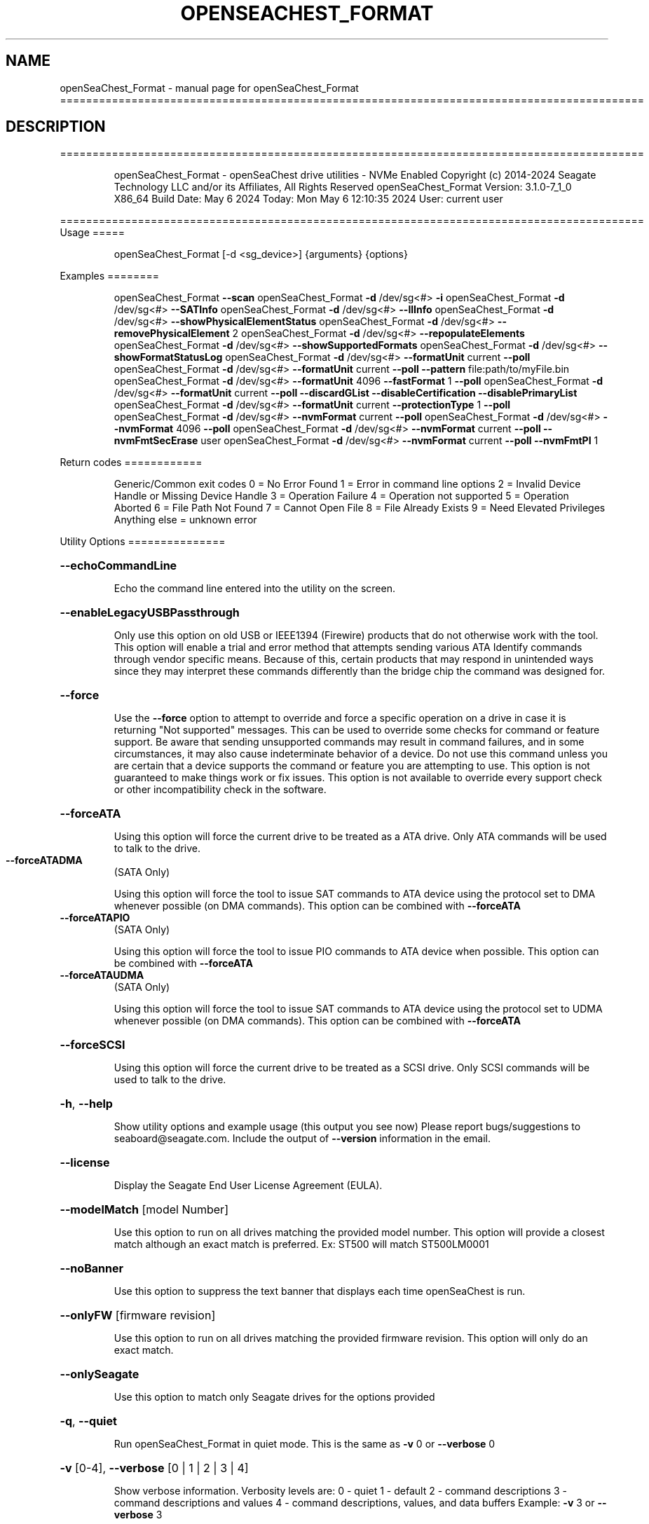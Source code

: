 .\" DO NOT MODIFY THIS FILE!  It was generated by help2man 1.49.1.
.TH OPENSEACHEST_FORMAT "1" "May 2024" "openSeaChest_Format ==========================================================================================" "User Commands"
.SH NAME
openSeaChest_Format \- manual page for openSeaChest_Format ==========================================================================================
.SH DESCRIPTION
==========================================================================================
.IP
openSeaChest_Format \- openSeaChest drive utilities \- NVMe Enabled
Copyright (c) 2014\-2024 Seagate Technology LLC and/or its Affiliates, All Rights Reserved
openSeaChest_Format Version: 3.1.0\-7_1_0 X86_64
Build Date: May  6 2024
Today: Mon May  6 12:10:35 2024        User: current user
.PP
==========================================================================================
Usage
=====
.IP
openSeaChest_Format [\-d <sg_device>] {arguments} {options}
.PP
Examples
========
.IP
openSeaChest_Format \fB\-\-scan\fR
openSeaChest_Format \fB\-d\fR /dev/sg<#> \fB\-i\fR
openSeaChest_Format \fB\-d\fR /dev/sg<#> \fB\-\-SATInfo\fR
openSeaChest_Format \fB\-d\fR /dev/sg<#> \fB\-\-llInfo\fR
openSeaChest_Format \fB\-d\fR /dev/sg<#> \fB\-\-showPhysicalElementStatus\fR
openSeaChest_Format \fB\-d\fR /dev/sg<#> \fB\-\-removePhysicalElement\fR 2
openSeaChest_Format \fB\-d\fR /dev/sg<#> \fB\-\-repopulateElements\fR
openSeaChest_Format \fB\-d\fR /dev/sg<#> \fB\-\-showSupportedFormats\fR
openSeaChest_Format \fB\-d\fR /dev/sg<#> \fB\-\-showFormatStatusLog\fR
openSeaChest_Format \fB\-d\fR /dev/sg<#> \fB\-\-formatUnit\fR current \fB\-\-poll\fR
openSeaChest_Format \fB\-d\fR /dev/sg<#> \fB\-\-formatUnit\fR current \fB\-\-poll\fR \fB\-\-pattern\fR file:path/to/myFile.bin
openSeaChest_Format \fB\-d\fR /dev/sg<#> \fB\-\-formatUnit\fR 4096 \fB\-\-fastFormat\fR 1 \fB\-\-poll\fR
openSeaChest_Format \fB\-d\fR /dev/sg<#> \fB\-\-formatUnit\fR current \fB\-\-poll\fR \fB\-\-discardGList\fR \fB\-\-disableCertification\fR \fB\-\-disablePrimaryList\fR
openSeaChest_Format \fB\-d\fR /dev/sg<#> \fB\-\-formatUnit\fR current \fB\-\-protectionType\fR 1 \fB\-\-poll\fR
openSeaChest_Format \fB\-d\fR /dev/sg<#> \fB\-\-nvmFormat\fR current \fB\-\-poll\fR
openSeaChest_Format \fB\-d\fR /dev/sg<#> \fB\-\-nvmFormat\fR 4096 \fB\-\-poll\fR
openSeaChest_Format \fB\-d\fR /dev/sg<#> \fB\-\-nvmFormat\fR current \fB\-\-poll\fR \fB\-\-nvmFmtSecErase\fR user
openSeaChest_Format \fB\-d\fR /dev/sg<#> \fB\-\-nvmFormat\fR current \fB\-\-poll\fR \fB\-\-nvmFmtPI\fR 1
.PP
Return codes
============
.IP
Generic/Common exit codes
0 = No Error Found
1 = Error in command line options
2 = Invalid Device Handle or Missing Device Handle
3 = Operation Failure
4 = Operation not supported
5 = Operation Aborted
6 = File Path Not Found
7 = Cannot Open File
8 = File Already Exists
9 = Need Elevated Privileges
Anything else = unknown error
.PP
Utility Options
===============
.HP
\fB\-\-echoCommandLine\fR
.IP
Echo the command line entered into the utility on the screen.
.HP
\fB\-\-enableLegacyUSBPassthrough\fR
.IP
Only use this option on old USB or IEEE1394 (Firewire)
products that do not otherwise work with the tool.
This option will enable a trial and error method that
attempts sending various ATA Identify commands through
vendor specific means. Because of this, certain products
that may respond in unintended ways since they may interpret
these commands differently than the bridge chip the command
was designed for.
.HP
\fB\-\-force\fR
.IP
Use the \fB\-\-force\fR option to attempt to override and force a specific
operation on a drive in case it is returning "Not supported"
messages. This can be used to override some checks for command or
feature support. Be aware that sending unsupported commands may
result in command failures, and in some circumstances, it may also
cause indeterminate behavior of a device.
Do not use this command unless you are certain that a device supports
the command or feature you are attempting to use.
This option is not guaranteed to make things work or fix issues. This
option is not available to override every support check or other
incompatibility check in the software.
.HP
\fB\-\-forceATA\fR
.IP
Using this option will force the current drive to
be treated as a ATA drive. Only ATA commands will
be used to talk to the drive.
.TP
\fB\-\-forceATADMA\fR
(SATA Only)
.IP
Using this option will force the tool to issue SAT
commands to ATA device using the protocol set to DMA
whenever possible (on DMA commands).
This option can be combined with \fB\-\-forceATA\fR
.TP
\fB\-\-forceATAPIO\fR
(SATA Only)
.IP
Using this option will force the tool to issue PIO
commands to ATA device when possible. This option can
be combined with \fB\-\-forceATA\fR
.TP
\fB\-\-forceATAUDMA\fR
(SATA Only)
.IP
Using this option will force the tool to issue SAT
commands to ATA device using the protocol set to UDMA
whenever possible (on DMA commands).
This option can be combined with \fB\-\-forceATA\fR
.HP
\fB\-\-forceSCSI\fR
.IP
Using this option will force the current drive to
be treated as a SCSI drive. Only SCSI commands will
be used to talk to the drive.
.HP
\fB\-h\fR, \fB\-\-help\fR
.IP
Show utility options and example usage (this output you see now)
Please report bugs/suggestions to seaboard@seagate.com.
Include the output of \fB\-\-version\fR information in the email.
.HP
\fB\-\-license\fR
.IP
Display the Seagate End User License Agreement (EULA).
.HP
\fB\-\-modelMatch\fR [model Number]
.IP
Use this option to run on all drives matching the provided
model number. This option will provide a closest match although
an exact match is preferred. Ex: ST500 will match ST500LM0001
.HP
\fB\-\-noBanner\fR
.IP
Use this option to suppress the text banner that displays each time
openSeaChest is run.
.HP
\fB\-\-onlyFW\fR [firmware revision]
.IP
Use this option to run on all drives matching the provided
firmware revision. This option will only do an exact match.
.HP
\fB\-\-onlySeagate\fR
.IP
Use this option to match only Seagate drives for the options
provided
.HP
\fB\-q\fR, \fB\-\-quiet\fR
.IP
Run openSeaChest_Format in quiet mode. This is the same as
\fB\-v\fR 0 or \fB\-\-verbose\fR 0
.HP
\fB\-v\fR [0\-4], \fB\-\-verbose\fR [0 | 1 | 2 | 3 | 4]
.IP
Show verbose information. Verbosity levels are:
0 \- quiet
1 \- default
2 \- command descriptions
3 \- command descriptions and values
4 \- command descriptions, values, and data buffers
Example: \fB\-v\fR 3 or \fB\-\-verbose\fR 3
.HP
\fB\-V\fR, \fB\-\-version\fR
.IP
Show openSeaChest_Format version and copyright information & exit
.PP
Utility Arguments
=================
.HP
\fB\-d\fR, \fB\-\-device\fR [deviceHandle | all]
.IP
Use this option with most commands to specify the device
handle on which to perform an operation. Example: /dev/sg<#>
To run across all devices detected in the system, use the
"all" argument instead of a device handle.
Example: \fB\-d\fR all
NOTE: The "all" argument is handled by running the
.TP
specified options on each drive detected in the
OS sequentially. For parallel operations, please
use a script opening a separate instance for each
device handle.
.HP
\fB\-\-displayLBA\fR [LBA]
.IP
This option will read and display the contents of
the specified LBA to the screen. The display format
is hexadecimal with an ASCII translation on the side
(when available).
.HP
\fB\-F\fR, \fB\-\-scanFlags\fR [option list]
.IP
Use this option to control the output from scan with the
options listed below. Multiple options can be combined.
.TP
ata \- show only ATA (SATA) devices
usb \- show only USB devices
scsi \- show only SCSI (SAS) devices
nvme \- show only NVMe devices
interfaceATA \- show devices on an ATA interface
interfaceUSB \- show devices on a USB interface
interfaceSCSI \- show devices on a SCSI or SAS interface
interfaceNVME = show devices on an NVMe interface
sd \- show sd device handles
sgtosd \- show the sd and sg device handle mapping
.HP
\fB\-i\fR, \fB\-\-deviceInfo\fR
.IP
Show information and features for the storage device
.HP
\fB\-\-llInfo\fR
.IP
Dump low\-level information about the device to assist with debugging.
.HP
\fB\-\-poll\fR
.IP
Use this option to cause another operation to poll for progress
until it has completed.  This argument does not return to the
command prompt and prints ongoing completion percentages (%)
.TP
the final test result.
Full drive procedures will take a
.TP
very long time.
Used with \fB\-\-sanitize\fR, or \fB\-\-writeSame\fR (SATA).
.HP
\fB\-\-progress\fR [format | nvmformat | depop | repop]
.IP
Get the progress for a test that was started quietly without
the polling option (default). You must specify a test you wish to
get progress from. Ex: "\-\-progress dst" or "\-\-progress sanitize"
The progress counts up from 0% to 100%.
.HP
\fB\-s\fR, \fB\-\-scan\fR
.IP
Scan the system and list all storage devices with logical
/dev/sg<#> assignments. Shows model, serial and firmware
numbers.  If your device is not listed on a scan  immediately
after booting, then wait 10 seconds and run it again.
.HP
\fB\-S\fR, \fB\-\-Scan\fR
.IP
This option is the same as \fB\-\-scan\fR or \fB\-s\fR,
however it will also perform a low level rescan to pick up
other devices. This low level rescan may wake devices from low
power states and may cause the OS to re\-enumerate them.
Use this option when a device is plugged in and not discovered in
a normal scan.
NOTE: A low\-level rescan may not be available on all interfaces or
all OSs. The low\-level rescan is not guaranteed to find additional
devices in the system when the device is unable to come to a ready state.
.HP
\fB\-\-SATInfo\fR
.IP
Displays SATA device information on any interface
using both SCSI Inquiry / VPD / Log reported data
(translated according to SAT) and the ATA Identify / Log
reported data.
.HP
\fB\-\-testUnitReady\fR
.IP
Issues a SCSI Test Unit Ready command and displays the
status. If the drive is not ready, the sense key, asc,
ascq, and fru will be displayed and a human readable
translation from the SPC spec will be displayed if one
is available.
.HP
\fB\-\-fastDiscovery\fR
.TP
Use this option
to issue a fast scan on the specified drive.
.HP
\fB\-\-depopulateMaxLBA\fR [requested MaxLBA]
.IP
Use this option to specify a new maximum LBA when
removing (depopulating) a physical storage element.
This is optional. If this is not specified, the device
will determine the new maximum LBA.
NOTE: If you specify a maximum LBA the device does not
support, it will not start the depopulation.
.HP
\fB\-\-showPhysicalElementStatus\fR
.IP
Use this option to see the status/health of
the storage elements inside a drive.
Use the element # shown with the \fB\-\-removePhysicalElement\fR
option to remove that storage element from use.
This option can also be used to see if a depopulation
is still in progress or if it has completed.
.HP
\fB\-\-showSupportedFormats\fR
.IP
This option will show the supported formats of a device.
These can be used to change the sector size or
used with a format operation. On SAS, this is the
supported block lengths and protection types VPD page. (SBC4
and later) On SATA, this is the sector configuration log. (ACS4
and later) If the device does not report supported sector
sizes, please consult your product manual.
.TP
WARNING: Customer unique firmware may have specific requirements that
restrict sector sizes on some products. It may not be possible to format/
fast format to common sizes like 4K or 512B due to these customer requirements.
.IP
SAS Only:
=========
\fB\-\-showFormatStatusLog\fR (SAS Only)
.IP
Use this option to view the SCSI format status log.
Note: This log is only valid after a successful format
unit operation.
.PP
Data Destructive Commands
=========================
.HP
\fB\-\-pattern\fR [repeat:asciinospaces | random | increment:startValue | file:filename]
.IP
Use this option with overwrite, sanitize, and format unit
operations to write a specific pattern to a range of LBAs
or the whole drive.
.IP
* repeat \- without spaces, enter an ASCII text string or a
hexadecimal string terminated by a lower case "h". This
pattern will be repeated until it fills the logical size
of the LBA. i.e. helloword or FFFFFFFFh
Note: A hexadecimal pattern will be interpreted as a 32bit
unsigned integer. 4 hex bytes (8 characters) must be given
for a hex value to be used. Ex: 1F037AC8h or 0000FFFFh
* random \- the entire logical sector size will be filled with
random bytes.This pattern will be written to all LBAs in the
desired range.
* increment \- enter the starting numerical value. Starting with
this value, each byte will be written with 1 + previous value.
* file \- user supplied file name to use for a pattern. The file
will be truncated or padded with zeros to the logical sector size
Note 1: Each file will be interpreted as a binary file.
Note 2: A path must also be provided if the file is not in the
.IP
local directory.
.TP
Note 3: Sanitize Overwrite on SATA only supports a 32bit pattern.
The file option will get truncated to a 32bit pattern for
SATA products.
.HP
\fB\-\-removePhysicalElement\fR [element #]
.IP
Use this option to remove a storage element
from use on a drive. When this is done, the
drive will erase all user data and lower the
capacity to a new point where the drive is still
usable without the provided element #.
Use the \fB\-\-showPhysicalElementStatus\fR option to see the status
of the depopulation operation.
.PP
[49m[38;5;9m          There is an additional risk when performing a remove physical element as it low\-level formats
.IP
the drive and may make the drive inoperable if it is reset at any time while it is formatting.
.PP
[0m            WARNING: Removing a physical element affect all LUNs/namespaces for devices
.IP
with multiple logical units or namespaces.
.HP
\fB\-\-repopulateElements\fR
.IP
Use this option to repopulate any physical storage
elements that have been removed from use.
A full disk overwrite is necessary before
the drive is usable.
.PP
[49m[38;5;9m          There is an additional risk when performing a repopulate as it low\-level formats
.IP
the drive and may make the drive inoperable if it is reset at any time while it is formatting.
.PP
[0m            WARNING: Removing a physical element affect all LUNs/namespaces for devices
.IP
with multiple logical units or namespaces.
.HP
\fB\-\-setSectorSize\fR [new sector size]
.IP
Changing sector sizes is intended for supported Seagate products
used in some hardware RAID configurations. Please consult your
hardware RAID documentation for information about compatibility and
using 4K native sectors before using this option!
Software RAID or individual/JBOD drive solutions will see no benefit as modern
file systems and modern operating systems are already 4K aware even on
512 emulation drives. Modern operating systems already align file systems to 4K
boundaries required by these drives for optimal performance.
Performing a sector size change is data destructive and has a risk that
the adapter, driver, or operating system may not know how to communicate with
the device once this has completed.
.PP
[49m[38;5;9m          There is an additional risk when performing a low\-level format/fast format that may
.IP
make the drive inoperable if it is reset at any time while it is formatting.
.PP
[0m            For SATA Drives, the set sector configuration command must be supported.
.IP
On SAS Drives, fast format must be supported to make these changes.
.IP
Use the \fB\-\-showSupportedFormats\fR option to see the sector
sizes the drive reports supporting. If this option
doesn't list anything, please consult your product manual.
This option should be used to quickly change between 5xxe and
4xxx sector sizes. Using this option to change from 512 to 520
or similar is not recommended at this time due to limited drive
support
.PP
[49m[38;5;11m         WARNING: Any interruption to the device while it is formatting may render the
.IP
drive inoperable! Use this at your own risk!
.TP
WARNING: Set sector size may affect all LUNs/namespaces for devices
with multiple logical units or namespaces.
.TP
WARNING (SATA): Do not interrupt this operation once it has started or
it may cause the drive to become unusable. Stop all possible background
activity that would attempt to communicate with the device while this
operation is in progress
.TP
WARNING: It is not recommended to do this on USB as not
all USB adapters can handle a 4k sector size.
.TP
WARNING: Disable any out\-of\-band management systems/services/daemons
before using this option. Interruptions can be caused by these
and may prevent completion of a sector size change.
.TP
WARNING: It is recommended that this operation is done from a bootable environment
(Live USB) to reduce the risk of OS background activities running and
triggering a device reset while reformating the drive.
.PP
[0m
.IP
SAS Only:
=========
\fB\-\-disableCertification\fR
.IP
Use this option to disable the certification operation
when performing a format unit operation.
.HP
\fB\-\-disablePrimaryList\fR
.IP
Use this option to disable using the primary defect list
when performing a format unit operation.
.HP
\fB\-\-discardGList\fR
.IP
Use this option to discard the existing grown defect list
when performing a format unit operation. (set complete list bit)
.HP
\fB\-\-disableImmediateResponse\fR
.IP
Use this option to disable the immediate response bit in
a format unit operation.
Note: This mode may take a long time to complete.
.HP
\fB\-\-formatMaxLBA\fR [ new max LBA ]
.IP
Use this option to specify a new Max LBA for a drive during a
format unit operation. This may speed up a format unit if
formatting to test something, or also desiring to reduce a drive's
capacity while formatting.
NOTE: Not all devices support reducing capacity during a format.
Some may ignore this parameter and format the full medium anyways.
This is not guaranteed to stick or reduce formatting time.
.HP
\fB\-\-protectionIntervalExponent\fR [ exponent value ]
.IP
Use this option to specify the protection interval exponent
for protection types 2 & 3. This option is ignored for all
other protection types.
.HP
\fB\-\-protectionType\fR [ 0 | 1 | 2 | 3 ]
.IP
Use this option to specify the protection type to format the
medium with.
Note: Not all devices support protection types.
.HP
\fB\-\-fastFormat\fR [fast format mode] (SAS Only) (SBC4 required)
.IP
Use this option with the \fB\-\-formatUnit\fR option
to run a fast format.
Changing sector sizes is intended for supported Seagate products
used in some hardware RAID configurations. Please consult your
hardware RAID documentation for information about compatibility and
using 4K native sectors before using this option!
Software RAID or individual/JBOD drive solutions will see no benefit as modern
file systems and modern operating systems are already 4K aware even on
512 emulation drives. Modern operating systems already align file systems to 4K
boundaries required by these drives for optimal performance.
Performing a sector size change is data destructive and has a risk that
the adapter, driver, or operating system may not know how to communicate with
the device once this has completed.
.PP
[49m[38;5;9m          There is an additional risk when performing a low\-level fast format that may
.IP
make the drive inoperable if it is reset at any time while it is formatting.
.SS "[0m            Available fast format modes:"
.TP
0 \- This is a standard format unit command. All logical
blocks will be overwritten. This command will take a
very long time
.TP
1 \- This is a fast format unit command keeping existing
data in physical sector. This option can be used to
quickly change the the logical sector size between
5xxe and 4xxx. The media may be readable, but data
may be unspecified or may return errors on read access
according to it's error processing algorithms.
.TP
2 \- This is a fast format unit command that can change the
logical sector size quickly. Media may or may not be
read accessible until a write has been performed to
the media.
.PP
[49m[38;5;11m         WARNING: Any interruption to the device while it is formatting may render the
.IP
drive inoperable! Use this at your own risk!
.TP
WARNING: Set sector size may affect all LUNs/namespaces for devices
with multiple logical units or namespaces.
.TP
WARNING: Disable any out\-of\-band management systems/services/daemons
before using this option. Interruptions can be caused by these
and may prevent completion of a sector size change.
.TP
WARNING: It is recommended that this operation is done from a bootable environment
(Live USB) to reduce the risk of OS background activities running and
triggering a device reset while reformating the drive.
.PP
[0m    \fB\-\-formatUnit\fR [current | new sector size]        (SAS Only)      (Clear)
.IP
This option will start a format unit operation on a SAS drive
Use "current" to perform a format unit operation with the
Sector size currently being used, otherwise enter a new sector
size to use upon format completion. This command will erase all
data on the drive. Combine this option with \fB\-\-poll\fR to poll
for progress until the format is complete.
Changing sector sizes is intended for supported Seagate products
used in some hardware RAID configurations. Please consult your
hardware RAID documentation for information about compatibility and
supported/required sector sizes!
.TP
WARNING: Format Unit may affect all LUNs/namespaces for devices
with multiple logical units or namespaces.
.TP
WARNING: Customer unique firmware may have specific requirements that
restrict sector sizes on some products. It may not be possible to format/
fast format to common sizes like 4K or 512B due to these customer requirements.
.HP
\fB\-\-securityInitialize\fR
.IP
Use this option to set the security initialize bit in the
initialization pattern for a format unit command.
SBC recommends migrating to sanitize to overwrite previously
reallocated sectors.
Note: Not all products support this option.
.HP
\fB\-\-stopOnListError\fR
.IP
Use this option to set the stop format bit in a format unit.
If the device cannot locate or access an existing primary or
grown defect list, the format will stop and return with an error.
.IP
NVMe Only:
=========
\fB\-\-nvmFmtMetadataSet\fR [ xlba | separate ] (NVMe Only)
.IP
Use this option to specify how metadata is transmitted to
the host system.
Options:
.IP
xlba \- metadata is transferred as part of the logical block data
separate \- metadata is transferred as a separate buffer
.IP
Note: Not all devices support specifying this.
If this option is not provided, the NVM format will
reuse the current setting.
.TP
\fB\-\-nvmFmtMS\fR [ # of bytes for metadata ]
(NVMe Only)
.IP
This option is used to specify the length of metadata
with a requested logical block size. The device must
support the combination of logical block size and metadata size
or the format will be rejected by the device.
.TP
\fB\-\-nvmFmtNSID\fR [all | current]
(NVMe Only)
.IP
This option changes the NSID used when issuing the NVM format
command. This can be used to control formatting an entire
device or a specific namespace if the device supports specifying
specific namespaces for a format command. Not all devices support
this behavior. This has no effect on devices that do not support
targeting a specific namespace and will format the entire device
If this option is not given, the format will be issued to all
namespaces by default.
.TP
\fB\-\-nvmFmtPI\fR [ 0 | 1 | 2 | 3 ]
(NVMe Only)
.IP
Use this option to specify the protection type to format the
medium with.
Note: Not all devices support protection types.
If this option is not provided, the NVM format will
reuse the current setting.
.HP
\fB\-\-nvmFmtPIL\fR [ beginning | end ] (NVMe Only)
.IP
Use this option to specify the location protection
information in an NVM device's metadata.
Note: Not all devices support specifying this.
If this option is not provided, the NVM format will
reuse the current setting.
.TP
\fB\-\-nvmFmtSecErase\fR [none | user | crypto] (NVMe Only)
(None | Clear | Clear, Possible Purge)
.IP
This option is used to specify the type of erase to perform
during an NVM format operation. All user data will be inaccessible
upon completion of an NVM format, no matter the erase requested.
Options:
.TP
none \- no secure erase requested (previous data will not be accessible,
however the media may not have been erased by the controller.)
.IP
user \- requests all user data is erased by the device. (Clear)
crypto \- requests a cryptographic erase of all user data. Note: this mode
.IP
is not supported on all devices. (Clear, Possible Purge)
.TP
\fB\-\-nvmFormat\fR [current | format # | sector size]
(NVMe Only)
.IP
This option is used to start an NVM format operation.
Use "current" to perform a format operation with the
Sector size currently being used.
If a value between 0 and 15 is given, then that will issue
the NVM format with the specified sector size/metadata size for
that supported format on the drive.
Values 512 and higher will be treated as a new sector size
to switch to and will be matched to an appropriate lba format
supported by the drive.
This command will erase all data on the drive.
Combine this option with\-\-poll to poll
for progress until the format is complete.
A data sanitization compliant with IEEE 2883 Clear requires the \fB\-\-nvmFmtSecErase\fR
option to be provided. Without this option the controller
may not erase all user data and substitute returning zeroes
for performance instead.
.IP
openSeaChest_Format \- openSeaChest drive utilities \- NVMe Enabled
Copyright (c) 2014\-2024 Seagate Technology LLC and/or its Affiliates, All Rights Reserved
openSeaChest_Format Version: 3.1.0\-7_1_0 X86_64
Build Date: May  6 2024
Today: Mon May  6 12:10:35 2024        User: current user
.PP
==========================================================================================
Version Info for openSeaChest_Format:
.IP
Utility Version: 3.1.0
opensea\-common Version: 2.0.0
opensea\-transport Version: 7.1.0
opensea\-operations Version: 6.0.0
Build Date: May  6 2024
Compiled Architecture: X86_64
Detected Endianness: Little Endian
Compiler Used: Clang
Compiler Version: 14.0.0
Operating System Type: Linux
Operating System Version: 5.15.146\-0
Operating System Name: Ubuntu 22.04.4 LTS
.SH "SEE ALSO"
The full documentation for
.B openSeaChest_Format
is maintained as a Texinfo manual.  If the
.B info
and
.B openSeaChest_Format
programs are properly installed at your site, the command
.IP
.B info openSeaChest_Format
.PP
should give you access to the complete manual.
